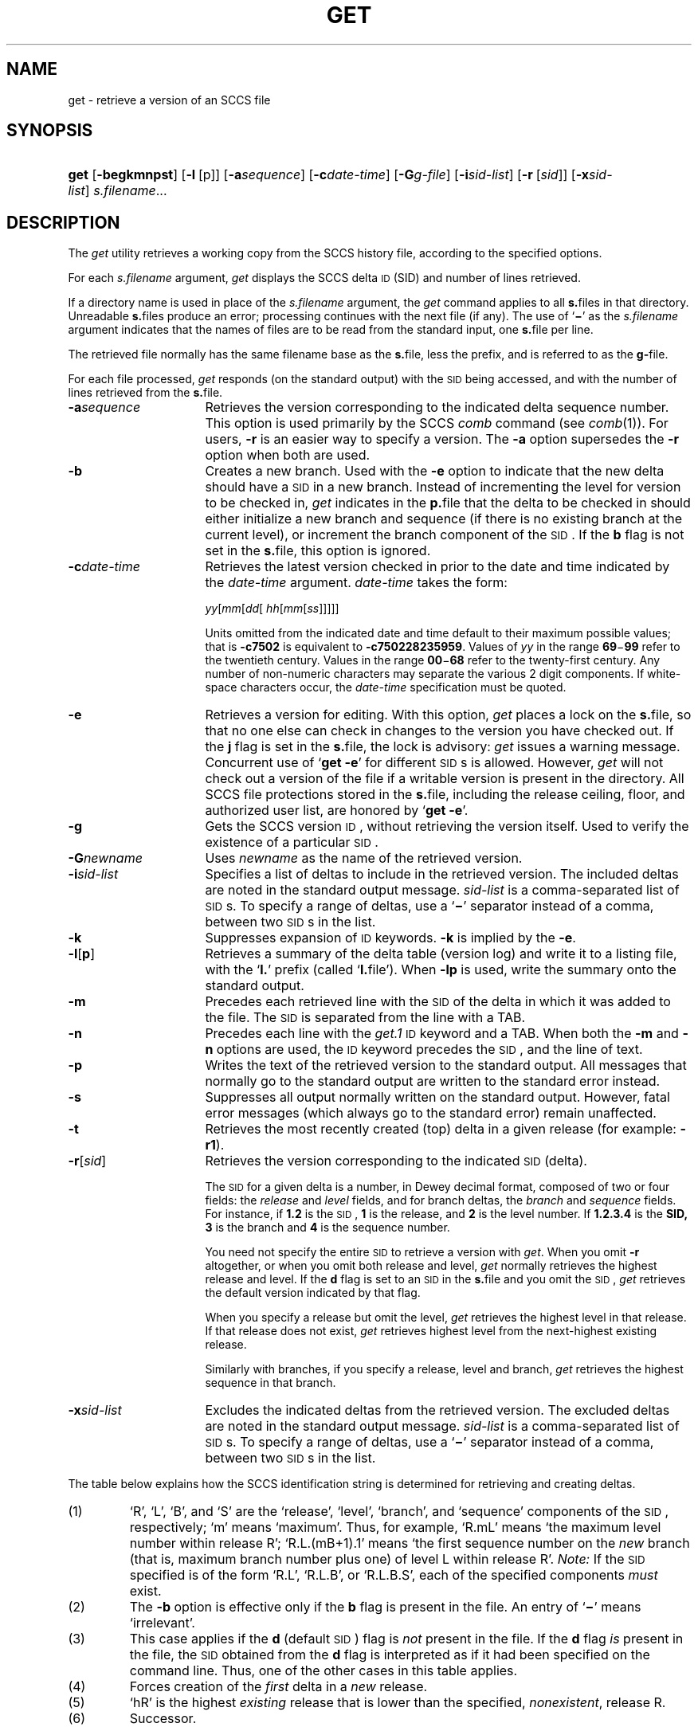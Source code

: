'\" t
.\" CDDL HEADER START
.\"
.\" The contents of this file are subject to the terms of the
.\" Common Development and Distribution License (the "License").  
.\" You may not use this file except in compliance with the License.
.\"
.\" You can obtain a copy of the license at usr/src/OPENSOLARIS.LICENSE
.\" or http://www.opensolaris.org/os/licensing.
.\" See the License for the specific language governing permissions
.\" and limitations under the License.
.\"
.\" When distributing Covered Code, include this CDDL HEADER in each
.\" file and include the License file at usr/src/OPENSOLARIS.LICENSE.
.\" If applicable, add the following below this CDDL HEADER, with the
.\" fields enclosed by brackets "[]" replaced with your own identifying
.\" information: Portions Copyright [yyyy] [name of copyright owner]
.\"
.\" CDDL HEADER END
.\"  Copyright (c) 1999, Sun Microsystems, Inc. All Rights Reserved
.\"
.\" Portions Copyright (c) 2007 Gunnar Ritter, Freiburg i. Br., Germany
.\"
.\" Sccsid @(#)get.1	1.8 (gritter) 02/01/07
.\"
.\" from OpenSolaris sccs-get 1 "1 Nov 1999" "SunOS 5.11" "User Commands"
.TH GET 1 "02/01/07" "Heirloom Development Tools" "User Commands"
.SH NAME
get \- retrieve a version of an SCCS file
.SH SYNOPSIS
.HP
.ad l
.nh
\fBget\fR [\fB\-begkmnpst\fR]
[\fB\-l\fR\ [p]] [\fB\-a\fR\fIsequence\fR]
[\fB\-c\fR\fIdate\-time\fR]
[\fB\-G\fR\fIg-file\fR] 
[\fB\-i\fR\fIsid-list\fR]
[\fB\-r\fR\ [\fIsid\fR]]
[\fB\-x\fR\fIsid-list\fR]
\fIs.filename\fR...
.br
.ad b
.hy 1
.SH DESCRIPTION
The \fIget\fR utility retrieves a working copy from the SCCS history file, according to the specified options.
.PP
For each \fIs.filename\fR argument, \fIget\fR displays the SCCS delta \s-1ID\s+1 (SID) and number of lines retrieved.
.PP
If a directory name is used in place of the \fIs.filename\fR argument, the \fIget\fR command applies to all \fBs.\fRfiles in that directory.
Unreadable \fBs.\fRfiles produce an error; processing continues with the next file (if any).
The use of `\fB\(mi\fR' as the \fIs.filename\fR argument indicates that the names of files are to be read from the standard input, one \fBs.\fRfile per
line.
.PP
The retrieved file normally has the same filename base as the \fBs.\fRfile, less the prefix, and is referred to as the \fBg-\fRfile.
.PP
For each file processed, \fIget\fR responds (on the standard output) with the \s-1SID\s+1 being accessed, and with the number of lines retrieved from the \fBs.\fRfile.
.TP 16
\fB\-a\fR\fIsequence\fR
Retrieves the version corresponding to the indicated delta sequence number.
This option is used primarily by the SCCS \fIcomb\fR command (see 
\fIcomb\fR(1)).
For users, \fB\-r\fR is an easier way to specify a version.
The \fB\-a\fR option supersedes the \fB\-r\fR option when both are used.
.TP
\fB\-b\fR
Creates a new branch.
Used with the \fB\-e\fR option to indicate that the new delta should have a \s-1SID\s+1 in a new branch.
Instead of incrementing the level for version to be checked in, \fIget\fR indicates in the \fBp.\fRfile that the delta to be checked in should either initialize a new branch and sequence (if there is no existing branch at the current level), or
increment the branch component of the \s-1SID\s+1.
If the \fBb\fR flag is not set in the \fBs.\fRfile, this option is ignored.
.TP
\fB\-c\fR\fIdate\-time\fR
Retrieves the latest version checked in prior to the date and time indicated by the \fIdate\-time\fR argument.
\fIdate\-time\fR takes the form:
.sp
 \fIyy\fR[\fImm\fR[\fIdd\fR[ \fIhh\fR[\fImm\fR[\fIss\fR]\|]\|]\|]\|]
.sp
Units omitted from the indicated date and time default to their maximum possible values; that is \fB\fR\fB\-c\fR\fB7502\fR is equivalent to \fB\fR\fB\-c\fR\fB750228235959\fR.
Values of \fIyy\fR in the range \fB69\fR\(mi\fB99\fR refer to the twentieth century.
Values in the range \fB00\fR\(mi\fB68\fR refer to the twenty-first century.
Any number of non-numeric characters may separate
the various 2 digit components.
If white-space characters occur, the \fIdate-time\fR specification must be quoted.
.TP
\fB\-e\fR
Retrieves a version for editing.
With this option, \fIget\fR places a lock on the \fBs.\fRfile, so that no one else can check in changes to the version you have checked out.
If the \fBj\fR flag is set in the \fBs.\fRfile, the lock is advisory: \fIget\fR issues a warning message.
Concurrent use of `\fBget\fR \fB\-e\fR' for different \s-1SID\s+1s is allowed.
However, \fIget\fR will not check out a version of the file if a writable version is present in the directory.
All SCCS file protections stored in the \fBs.\fRfile, including the release ceiling, floor, and authorized user list, are honored by `\fBget\fR \fB\-e\fR'.
.TP
\fB\-g\fR
Gets the SCCS version \s-1ID\s+1, without retrieving the version itself.
Used to verify the existence of a particular \s-1SID\s+1.
.TP
\fB\-G\fR\fInewname\fR
Uses \fInewname\fR as the name of the retrieved version.
.TP
\fB\-i\fR\fIsid-list\fR
Specifies a list of deltas to include in the retrieved version.
The included deltas are noted in the standard output message.
\fIsid-list\fR is a comma-separated list of \s-1SID\s+1s.
To specify a range of deltas, use a `\fB\(mi\fR' separator instead of a comma, between two \s-1SID\s+1s in the list.
.TP
\fB\-k\fR
Suppresses expansion of \s-1ID\s+1 keywords.
\fB\-k\fR is implied by the \fB\-e\fR.
.TP
\fB\-l\fR\|[\|\fBp\fR\|]\fR
Retrieves a summary of the delta table (version log) and write it to a listing file, with the `\fBl.\fR' prefix (called `\fBl.\fRfile').
When \fB\-lp\fR is used, write the summary onto the standard output.
.TP
\fB\-m\fR
Precedes each retrieved line with the \s-1SID\s+1 of the delta in which it was added to the file.
The \s-1SID\s+1 is separated from the line with a TAB.
.TP
\fB\-n\fR
Precedes each line with the \fIget.1\fR \s-1ID\s+1 keyword and a TAB.
When both the \fB\-m\fR and \fB\-n\fR options are used, the \s-1ID\s+1 keyword precedes the \s-1SID\s+1, and the line of text.
.TP
\fB\-p\fR
Writes the text of the retrieved version to the standard output.
All messages that normally go to the standard output are written to the standard error instead.
.TP
\fB\-s\fR
Suppresses all output normally written on the standard output.
However, fatal error messages (which always go to the standard error) remain unaffected.
.TP
\fB\-t\fR
Retrieves the most recently created (top) delta in a given release (for example: \fB\-r1\fR).
.TP
\fB\-r\fR[\fIsid\fR]\fR
Retrieves the version corresponding to the indicated \s-1SID\s+1 (delta).
.sp
The \s-1SID\s+1 for a given delta is a number, in Dewey decimal format, composed of two or four fields: the \fIrelease\fR and \fIlevel\fR fields, and for branch deltas, the \fIbranch\fR and \fIsequence\fR fields.
For instance, if \fB1.2\fR is the \s-1SID\s+1, \fB1\fR is the release, and \fB2\fR is the level number.
If \fB1.2.3.4\fR is the \fBSID,\fR \fB3\fR is the branch and \fB4\fR is the sequence number.
.sp
You need not specify the entire \s-1SID\s+1 to retrieve a version with \fIget\fR.
When you omit \fB\-r\fR altogether, or when you omit both release and level, \fIget\fR normally retrieves the highest release and level.
If the \fBd\fR flag is set to an \s-1SID\s+1 in the \fBs.\fRfile and you omit the \s-1SID\s+1, \fIget\fR retrieves the default
version indicated by that flag.
.sp
When you specify a release but omit the level, \fIget\fR retrieves the highest level in that release.
If that release does not exist, \fIget\fR retrieves highest level from the next-highest existing release.
.sp
Similarly with branches, if you specify a release, level and branch, \fIget\fR retrieves the highest sequence in that branch.
.TP
\fB\-x\fR\fIsid-list\fR
Excludes the indicated deltas from the retrieved version.
The excluded deltas are noted in the standard output message.
\fIsid-list\fR is a comma-separated list of \s-1SID\s+1s.
To specify a range of deltas, use a `\fB\(mi\fR' separator instead of a comma, between two \s-1SID\s+1s in the list.
.PP
The table below explains how the SCCS identification string is determined for retrieving and creating deltas.
.sp
.TS
center expand tab();
c s s s s
c1 c1 c1 c1 c1
c1 c1 c1 c1 c1
l c l l l.
.
T{
Determination of SCCS Identification String
T}
=
SID (1)\fB\-b\fR OptionOtherSIDSID of Delta
SpecifiedUsed (2)ConditionsRetrievedto be Created
=
none (3)noR defaults to mRmR.mLmR.(mL+1)
none (3)yesR defaults to mRmR.mLmR.mL.(mB+1).1
RnoR > mRmR.mLR.1 (4)
RnoR = mRmR.mLmR.(mL+1)
RyesR > mRmR.mLmR.mL.(mB+1).1
RyesR = mRmR.mLmR.mL.(mB+1).1
R\(miT{
R < mR and R does \fInot\fR exist
T}hR.mL (5)hR.mL.(mB+1).1
R\(miT{
Trunk succ. (6) in release > R and R exists
T}R.mLR.mL.(mB+1).1
R.LnoNo trunk succ.R.LR.(L+1)
R.LyesNo trunk succ.R.LR.L.(mB+1).1
R.L\(miTrunk succ. in release \(>= RR.LR.L.(mB+1).1
R.L.BnoNo branch succ.R.L.B.mSR.L.B.(mS+1)
R.L.ByesNo branch succ.R.L.B.mSR.L.(mB+1).1
R.L.B.SnoNo branch succ.R.L.B.SR.L.B.(S+1)
R.L.B.SyesNo branch succ. R.L.B.SR.L.(mB+1).1
R.L.B.S\(miBranch succ.R.L.B.SR.L.(mB+1).1
.TE
.TP
\fR(1)\fR
`R', `L', `B', and `S' are the `release', `level', `branch', and `sequence' components of the \s-1SID\s+1, respectively; `m' means `maximum'.
Thus, for example, `R.mL' means `the maximum level number within release R'; `R.L.(mB+1).1' means `the first sequence number on the \fInew\fR branch (that is, maximum branch number plus one) of level L within release R'.
\fINote:\fR If the \s-1SID\s+1 specified is of the form `R.L', `R.L.B', or `R.L.B.S', each of the specified components \fImust\fR exist.
.TP
\fR(2)\fR
The \fB\-b\fR option is effective only if the \fBb\fR flag is present in the file.
An entry of `\fB\(mi\fR' means `irrelevant'.
.TP
\fR(3)\fR
This case applies if the \fBd\fR (default \s-1SID\s+1) flag is \fInot\fR present in the file.
If the \fBd\fR flag \fIis\fR present in the file, the \s-1SID\s+1 obtained from the \fBd\fR flag is interpreted as if it had been specified on the command line.
Thus, one of the other cases in this table applies.
.TP
\fR(4)\fR
Forces creation of the \fIfirst\fR delta in a \fInew\fR release.
.TP
\fR(5)\fR
`hR' is the highest \fIexisting\fR release that is lower than the specified, \fInonexistent\fR, release R.
.TP
\fR(6)\fR
Successor.
.SH "IDENTIFICATION KEYWORDS"
In the absence of \fB\-e\fR or \fB\-k\fR, \fIget\fR expands the following \s-1ID\s+1 keywords by replacing them with the indicated values in the text of the retrieved source.
.sp
.TS
center expand tab();
cw(.79i) cw(4.71i) 
lw(.79i) lw(4.71i) 
.
\fIKeyword\fR\fIValue\fR
\fB%\&M%\fRT{
Shorthand notation for an ID line with 
data for 
\fIwhat\fR(1):\fB %\&Z%%\&Y%\& %\&M%\& %\&I%%\&Z%
T}
\fB%\&B%\fRSID branch component
\fB%\&C%\fRT{
Current line number.
Intended for identifying messages output by the program such as ``\fIthis shouldn't have happened\fR'' type errors.
It is \fInot\fR intended to be used on every line to provide sequence numbers.
T}
\fB%\&D%\fRCurrent date: \fIyy\fR/\fImm\fR/\fIdd\fR
\fB%\&E%\fRT{
Date newest applied delta was created: \fIyy\fR/\fImm\fR/\fIdd\fR
T}
\fB%\&F%\fR\s-1SCCS\s+1 \fBs.\fRfile name
\fB%\&G%\fRT{
Date newest applied delta was created: \fImm\fR/\fIdd\fR/\fIyy\fR
T}
\fB%\&H%\fRCurrent date: \fImm\fR\fB/\fR\fIdd\fR\fB/\fR\fIyy\fR
\fB%\&I%\fR\s-1SID\s+1 of the retrieved version: \fB%\&R%\&.%\&L%\&.%\&B%\&.%\&S%\fR
\fB%\&L%\fR\s-1SID\s+1 level component
\fB%\&M%\fRT{
Module name: either the value of the \fBm\fR flag in the \fBs.\fRfile (see 
\fIadmin\fR(1)), or the name of the \fBs.\fRfile less the prefix
T}
T{
\fB%\&P%\fR\fR
T}Fully qualified \fBs.\fRfile name
\fB%\&Q%\fRValue of the \fBq\fR flag in the \fBs.\fRfile
\fB%\&R%\fR\s-1SID\s+1 Release component
\fB%\&S%\fR\s-1SID\s+1 Sequence component
\fB%\&T%\fRCurrent time: \fIhh\fR\fB:\fR\fImm\fR\fB:\fR\fIss\fR
\fB%\&U%\fRT{
Time the newest applied delta was created: \fIhh\fR\fB:\fR\fImm\fR\fB:\fR\fIss\fR
T}
\fB%\&W%\fRT{
Shorthand notation for an \s-1ID\s+1 line with data for \fIwhat\fR:
\fB%\&Z%%\&M%\ \ \ \ \ \ \ \ %\&I%\fR
T}
\fB%\&Y%\fRT{
Module type: value of the \fBt\fR flag in the \fBs.\fRfile
T}
\fB%\&Z%\fRT{
4-character string: `\fB@(#)\fR', recognized by \fIwhat\fR
T}
.TE
.SH FILES
.PD 0
.TP 14
\fB``g-file''\fR
version retrieved by \fIget\fR
.TP
\fBl.\fR\fIfile\fR
file containing extracted delta table info
.TP
\fBp.\fR\fIfile\fR
permissions (lock) file
.TP
\fBz.\fR\fIfile\fR
temporary copy of \fBs.\fR\fIfile\fR
.PD
.SH SEE ALSO
admin(1), 
delta(1), 
help(1), 
prs(1), 
what(1)
.SH DIAGNOSTICS
Use the SCCS \fIhelp\fR command for explanations (see 
\fIhelp\fR(1)).
.SH NOTES
If the effective user has write permission (either explicitly or implicitly) in the directory containing the SCCS files, but the real user does not, only one file may be named when using \fB\-e\fR.
